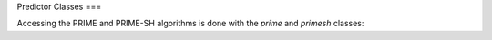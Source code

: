Predictor Classes
===

Accessing the PRIME and PRIME-SH algorithms is done with the `prime` and `primesh` classes:

.. autosummary::
   :toctree: generated
   :template: custom_module_template.rst
   :recursive:

   primesw.prime
   primesw.primesh


